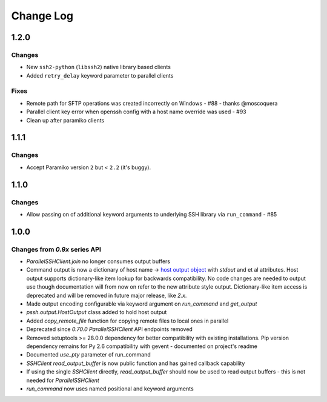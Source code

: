 Change Log
============

1.2.0
++++++

Changes
---------

* New ``ssh2-python`` (``libssh2``) native library based clients
* Added ``retry_delay`` keyword parameter to parallel clients

Fixes
--------

* Remote path for SFTP operations was created incorrectly on Windows - #88 - thanks @moscoquera
* Parallel client key error when openssh config with a host name override was used - #93
* Clean up after paramiko clients

1.1.1
++++++

Changes
---------

* Accept Paramiko version ``2`` but < ``2.2`` (it's buggy).

1.1.0
+++++++

Changes
---------

* Allow passing on of additional keyword arguments to underlying SSH library via ``run_command`` - #85

1.0.0
+++++++

Changes from `0.9x` series API
--------------------------------

- `ParallelSSHClient.join` no longer consumes output buffers
- Command output is now a dictionary of host name -> `host output object <http://parallel-ssh.readthedocs.io/en/latest/output.html>`_ with `stdout` and et al attributes. Host output supports dictionary-like item lookup for backwards compatibility. No code changes are needed to output use though documentation will from now on refer to the new attribute style output. Dictionary-like item access is deprecated and will be removed in future major release, like `2.x`.
- Made output encoding configurable via keyword argument on `run_command` and `get_output`
- `pssh.output.HostOutput` class added to hold host output
- Added `copy_remote_file` function for copying remote files to local ones in parallel
- Deprecated since `0.70.0` `ParallelSSHClient` API endpoints removed
- Removed setuptools >= 28.0.0 dependency for better compatibility with existing installations. Pip version dependency remains for Py 2.6 compatibility with gevent - documented on project's readme
- Documented `use_pty` parameter of run_command
- `SSHClient` `read_output_buffer` is now public function and has gained callback capability
- If using the single `SSHClient` directly, `read_output_buffer` should now be used to read output buffers - this is not needed for `ParallelSSHClient`
- `run_command` now uses named positional and keyword arguments
